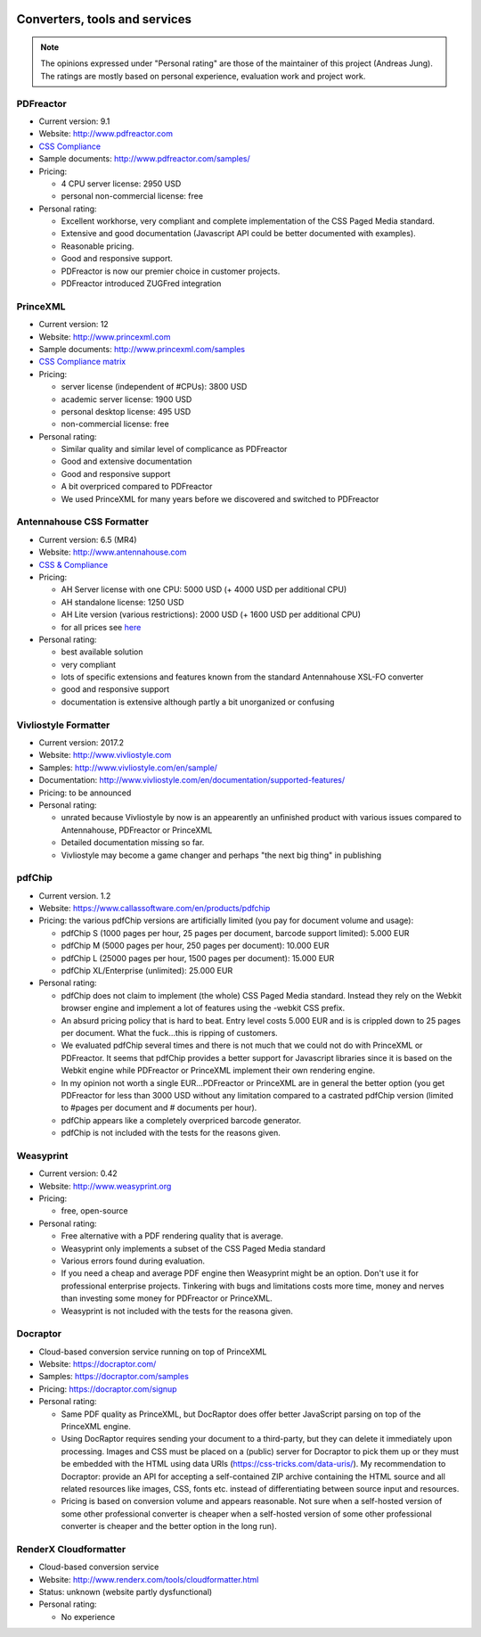 .. image:: /static/pixel.png
    :class: one-pixel

Converters, tools and services
==============================

.. note::

   The opinions expressed under "Personal rating" are those of the maintainer
   of this project (Andreas Jung). The ratings are mostly based on personal
   experience, evaluation work and project work.

PDFreactor
----------

* Current version: 9.1
* Website: http://www.pdfreactor.com
* `CSS Compliance <http://www.pdfreactor.com/product/doc_html/index.html#SupportedCSSPropertiesSection>`_
* Sample documents: http://www.pdfreactor.com/samples/
* Pricing: 

  * 4 CPU server license: 2950 USD
  * personal non-commercial license: free

* Personal rating:

  * Excellent workhorse, very compliant and complete implementation of the CSS Paged Media standard.
  * Extensive and good documentation (Javascript API could be better documented with examples).
  * Reasonable pricing.
  * Good and responsive support.
  * PDFreactor is now our premier choice in customer projects.
  * PDFreactor introduced ZUGFred integration  

PrinceXML
---------

* Current version: 12 
* Website: http://www.princexml.com
* Sample documents: http://www.princexml.com/samples
* `CSS Compliance matrix <http://www.princexml.com/doc/properties/>`_
* Pricing: 

  * server license (independent of #CPUs):    3800 USD
  * academic server license: 1900 USD
  * personal desktop license: 495 USD
  * non-commercial license: free

* Personal rating:

  * Similar quality and similar level of complicance as PDFreactor 
  * Good and extensive documentation
  * Good and responsive support
  * A bit overpriced compared to PDFreactor
  * We used PrinceXML for many years before we discovered and switched to PDFreactor

Antennahouse CSS Formatter
--------------------------

* Current version: 6.5 (MR4)
* Website: http://www.antennahouse.com
* `CSS & Compliance  <http://www.antennahouse.com/antenna1/css-conformance/>`_
* Pricing:

  * AH Server license with one CPU: 5000 USD (+ 4000 USD per additional CPU)
  * AH standalone license: 	1250 USD
  * AH Lite version (various restrictions): 2000 USD (+ 1600 USD per additional CPU) 
  * for all prices see `here <https://www.antennahouse.com/antenna1/prices/>`_

* Personal rating:

  * best available solution
  * very compliant
  * lots of specific extensions and features known from the standard Antennahouse
    XSL-FO converter
  * good and responsive support
  * documentation is extensive although partly a bit unorganized or confusing


Vivliostyle Formatter
---------------------

* Current version: 2017.2
* Website: http://www.vivliostyle.com
* Samples: http://www.vivliostyle.com/en/sample/
* Documentation: http://www.vivliostyle.com/en/documentation/supported-features/
* Pricing: to be announced

* Personal rating:

  * unrated because Vivliostyle by now is an appearently an unfinished product with
    various issues compared to Antennahouse, PDFreactor or PrinceXML
  * Detailed documentation missing so far.
  * Vivliostyle may become a game changer and perhaps "the next big thing" in publishing


pdfChip
-------

* Current version. 1.2
* Website: https://www.callassoftware.com/en/products/pdfchip
* Pricing: the various pdfChip versions are artificially limited (you pay
  for document volume and usage):

  * pdfChip S (1000 pages per hour, 25 pages per document, barcode support limited): 5.000 EUR                            
  * pdfChip M (5000 pages per hour, 250 pages per document): 10.000 EUR
  * pdfChip L (25000 pages per hour, 1500 pages per document): 15.000 EUR
  * pdfChip XL/Enterprise (unlimited):  25.000 EUR

* Personal rating:

  * pdfChip does not claim to implement (the whole) CSS Paged Media standard.
    Instead they rely on the Webkit browser engine and implement a lot of
    features using the -webkit CSS prefix.
  * An absurd pricing policy that is hard to beat. Entry level costs 5.000 EUR and is
    is crippled down to 25 pages per document. What the fuck...this is ripping of
    customers.
  * We evaluated pdfChip several times and there is not much that we could not
    do with PrinceXML or PDFreactor. It seems that pdfChip provides a better
    support for Javascript libraries since it is based on the Webkit engine while
    PDFreactor or PrinceXML implement their own rendering engine.
  * In my opinion not worth a single EUR...PDFreactor or PrinceXML are in general
    the better option (you get PDFreactor for less than 3000 USD without any
    limitation compared to a castrated pdfChip version (limited to #pages per document
    and # documents per hour).
  * pdfChip appears like a completely overpriced barcode generator.
  * pdfChip is not included with the tests for the reasons given.

Weasyprint
----------

* Current version: 0.42
* Website: http://www.weasyprint.org
* Pricing:

  * free, open-source

* Personal rating:

  * Free alternative with a PDF rendering quality that is average.
  * Weasyprint only implements a subset of the CSS Paged Media standard
  * Various errors found during evaluation.
  * If you need a cheap and average PDF engine then Weasyprint might be
    an option. Don't use it for professional enterprise projects. Tinkering
    with bugs and limitations costs more time, money and nerves than investing
    some money for PDFreactor or PrinceXML.
  * Weasyprint is not included with the tests for the reasona given.

Docraptor
---------

* Cloud-based conversion service running on top of PrinceXML
* Website: https://docraptor.com/
* Samples: https://docraptor.com/samples
* Pricing: https://docraptor.com/signup


* Personal rating:

  * Same PDF quality as PrinceXML, but DocRaptor does offer better JavaScript
    parsing on top of the PrinceXML engine.
  * Using DocRaptor requires sending your document to a third-party, but they
    can delete it immediately upon processing. Images and CSS must be placed on
    a (public) server for Docraptor to pick them up or they must be embedded
    with the HTML using data URIs (https://css-tricks.com/data-uris/). My
    recommendation to Docraptor: provide an API for accepting a self-contained
    ZIP archive containing the HTML source and all related resources like
    images, CSS, fonts etc. instead of differentiating between source input and
    resources.
  * Pricing is based on conversion volume and appears reasonable. Not sure when
    a self-hosted version of some other professional converter is cheaper when
    a self-hosted version of some other professional converter is cheaper and
    the better option in the long run).  


RenderX Cloudformatter
----------------------

* Cloud-based conversion service
* Website: http://www.renderx.com/tools/cloudformatter.html
* Status: unknown (website partly dysfunctional)

* Personal rating:

  * No experience

